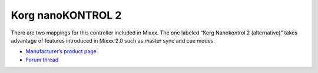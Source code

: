 .. _korg-nanokontrol-2:

Korg nanoKONTROL 2
==================

There are two mappings for this controller included in Mixxx. The one labeled “Korg Nanokontrol 2 (alternative)” takes advantage of features introduced in Mixxx 2.0 such as master sync and cue modes.

-  `Manufacturer’s product page <http://www.korg.com/us/products/controllers/nanokontrol2/>`__
-  `Forum thread <http://www.mixxx.org/forums/viewtopic.php?f=7&t=4759>`__
